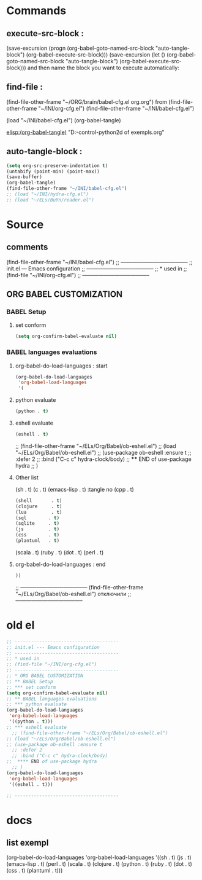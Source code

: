 #+BRAIN_PARENTS: org-mode%20org-cfg.el%20org
* Commands
** execute-src-block : 
(save-excursion (progn (org-babel-goto-named-src-block "auto-tangle-block") (org-babel-execute-src-block)))
(save-excursion (let () (org-babel-goto-named-src-block "auto-tangle-block") (org-babel-execute-src-block)))
and then name the block you want to execute automatically:

** find-file : 
(find-file-other-frame "~/ORG/brain/babel-cfg.el org.org")
from (find-file-other-frame "~/INI/org-cfg.el")
(find-file-other-frame "~/INI/babel-cfg.el")

(load "~/INI/babel-cfg.el")
(org-babel-tangle)

[[elisp:(org-babel-tangle)]]
"D:\Development\version-control\GitHub\My-python\pytts2d\DOCs\Brain\List of exempls.org" 

** auto-tangle-block : 
#+NAME: auto-tangle-block
#+begin_src emacs-lisp :results output silent :tangle no
(setq org-src-preserve-indentation t)
(untabify (point-min) (point-max))
(save-buffer)
(org-babel-tangle)
(find-file-other-frame "~/INI/babel-cfg.el")
;; (load "~/INI/hydra-cfg.el")
;; (load "~/ELs/BuYn/reader.el")
 #+end_src

* Source
:PROPERTIES:
:header-args: :tangle  "~/INI/babel-cfg.el"
:END:
** comments 
(find-file-other-frame "~/INI/babel-cfg.el")
;; --------------------------------------
;; init.el --- Emacs configuration
;; --------------------------------------
;; * used in
;; (find-file "~/INI/org-cfg.el")
;; --------------------------------------
** ORG BABEL CUSTOMIZATION
*** BABEL Setup
**** set conform
#+begin_src emacs-lisp 
(setq org-confirm-babel-evaluate nil) 
#+end_src

*** BABEL languages evaluations
**** org-babel-do-load-languages : start
#+begin_src emacs-lisp
(org-babel-do-load-languages
 'org-babel-load-languages
 '(
#+end_src
**** python evaluate
#+begin_src emacs-lisp
    (python . t)
#+end_src
**** eshell evaluate
#+begin_src emacs-lisp
    (eshell . t)
#+end_src
  ;; (find-file-other-frame "~/ELs/Org/Babel/ob-eshell.el")
;; (load "~/ELs/Org/Babel/ob-eshell.el")
;; (use-package ob-eshell :ensure t
  ;; :defer 2
  ;; :bind ("C-c c" hydra-clock/body)
;;  **** END of use-package hydra
  ;; )                   
**** Other list 
    (sh         . t)
    (c           . t)
    (emacs-lisp . t)
:tangle no 
    (cpp         . t)

    #+begin_src emacs-lisp
    (shell       . t)
    (clojure     . t)
    (lua         . t)
    (sql        . t)
    (sqlite     . t)
    (js         . t)
    (css        . t)
    (plantuml   . t)
#+end_src
    (scala      . t)
    (ruby       . t)
    (dot        . t)
    (perl       . t)
**** org-babel-do-load-languages : end
    #+begin_src emacs-lisp
   ))
#+end_src
;; --------------------------------------
  (find-file-other-frame "~/ELs/Org/Babel/ob-eshell.el") отключили
;; --------------------------------------

* old el
#+begin_src emacs-lisp :results output silent :tangle no
;; --------------------------------------
;; init.el --- Emacs configuration
;; --------------------------------------
;; * used in
;; (find-file "~/INI/org-cfg.el")
;; --------------------------------------
;; * ORG BABEL CUSTOMIZATION
;; ** BABEL Setup
;; *** set conform
(setq org-confirm-babel-evaluate nil)
;; ** BABEL languages evaluations
;; *** python evaluate
(org-babel-do-load-languages
 'org-babel-load-languages
 '((python . t)))
;; *** eshell evaluate
  ;; (find-file-other-frame "~/ELs/Org/Babel/ob-eshell.el")
;; (load "~/ELs/Org/Babel/ob-eshell.el")
;; (use-package ob-eshell :ensure t
  ;; :defer 2
  ;; :bind ("C-c c" hydra-clock/body)
;;  **** END of use-package hydra
  ;; )                   
(org-babel-do-load-languages
 'org-babel-load-languages
 '((eshell . t)))

;; --------------------------------------
 #+end_src
* docs 
** list exempl
     (org-babel-do-load-languages
      'org-babel-load-languages
      '((sh         . t)
        (js         . t)
        (emacs-lisp . t)
        (perl       . t)
        (scala      . t)
        (clojure    . t)
        (python     . t)
        (ruby       . t)
        (dot        . t)
        (css        . t)
        (plantuml   . t)))

